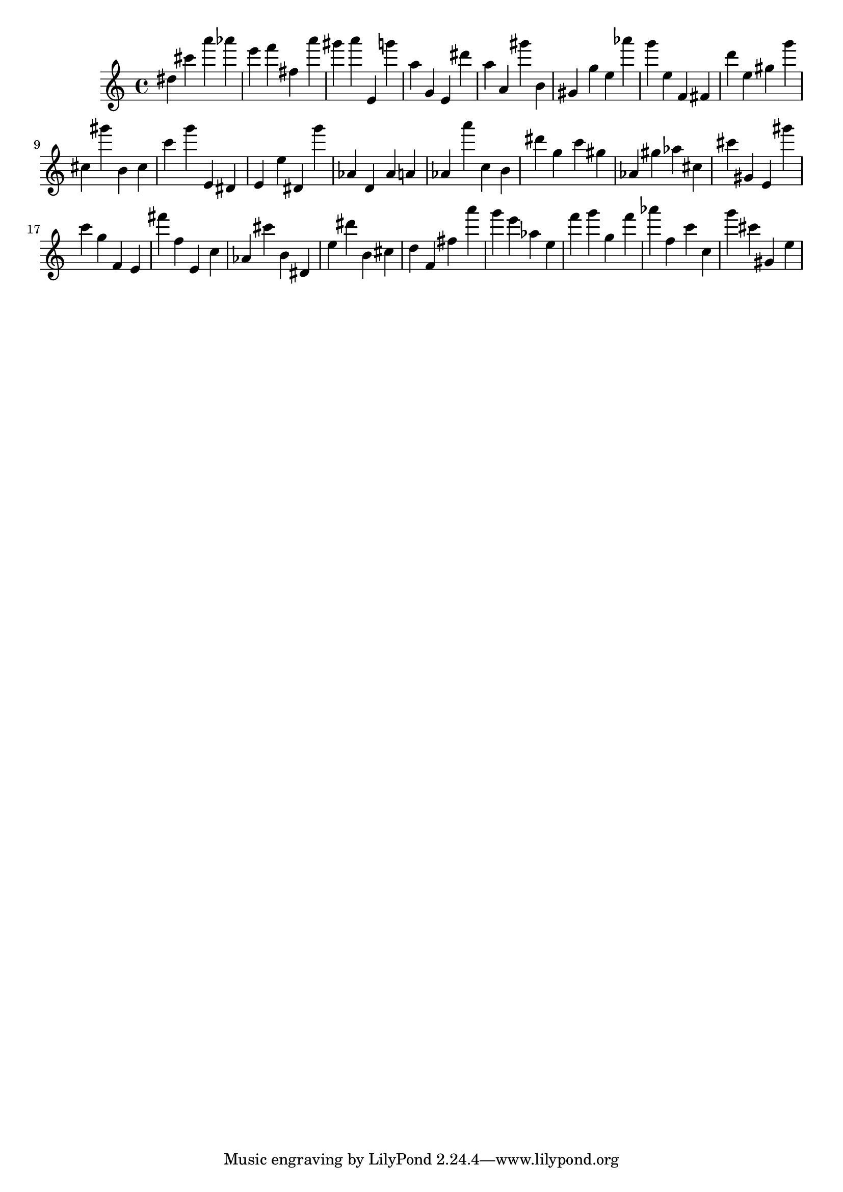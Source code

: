 \version "2.18.2"
\score {

{
\clef treble
dis'' cis''' a''' as''' e''' f''' fis'' a''' gis''' a''' e' g''' a'' g' e' dis''' a'' a' gis''' b' gis' g'' e'' as''' g''' e'' f' fis' d''' e'' gis'' g''' cis'' gis''' b' cis'' c''' g''' e' dis' e' e'' dis' g''' as' d' as' a' as' a''' c'' b' dis''' g'' c''' gis'' as' gis'' as'' cis'' cis''' gis' e' gis''' c''' g'' f' e' fis''' f'' e' c'' as' cis''' b' dis' e'' dis''' b' cis'' d'' f' fis'' a''' g''' e''' as'' e'' f''' g''' g'' f''' as''' f'' c''' c'' g''' cis''' gis' e'' 
}

 \midi { }
 \layout { }
}